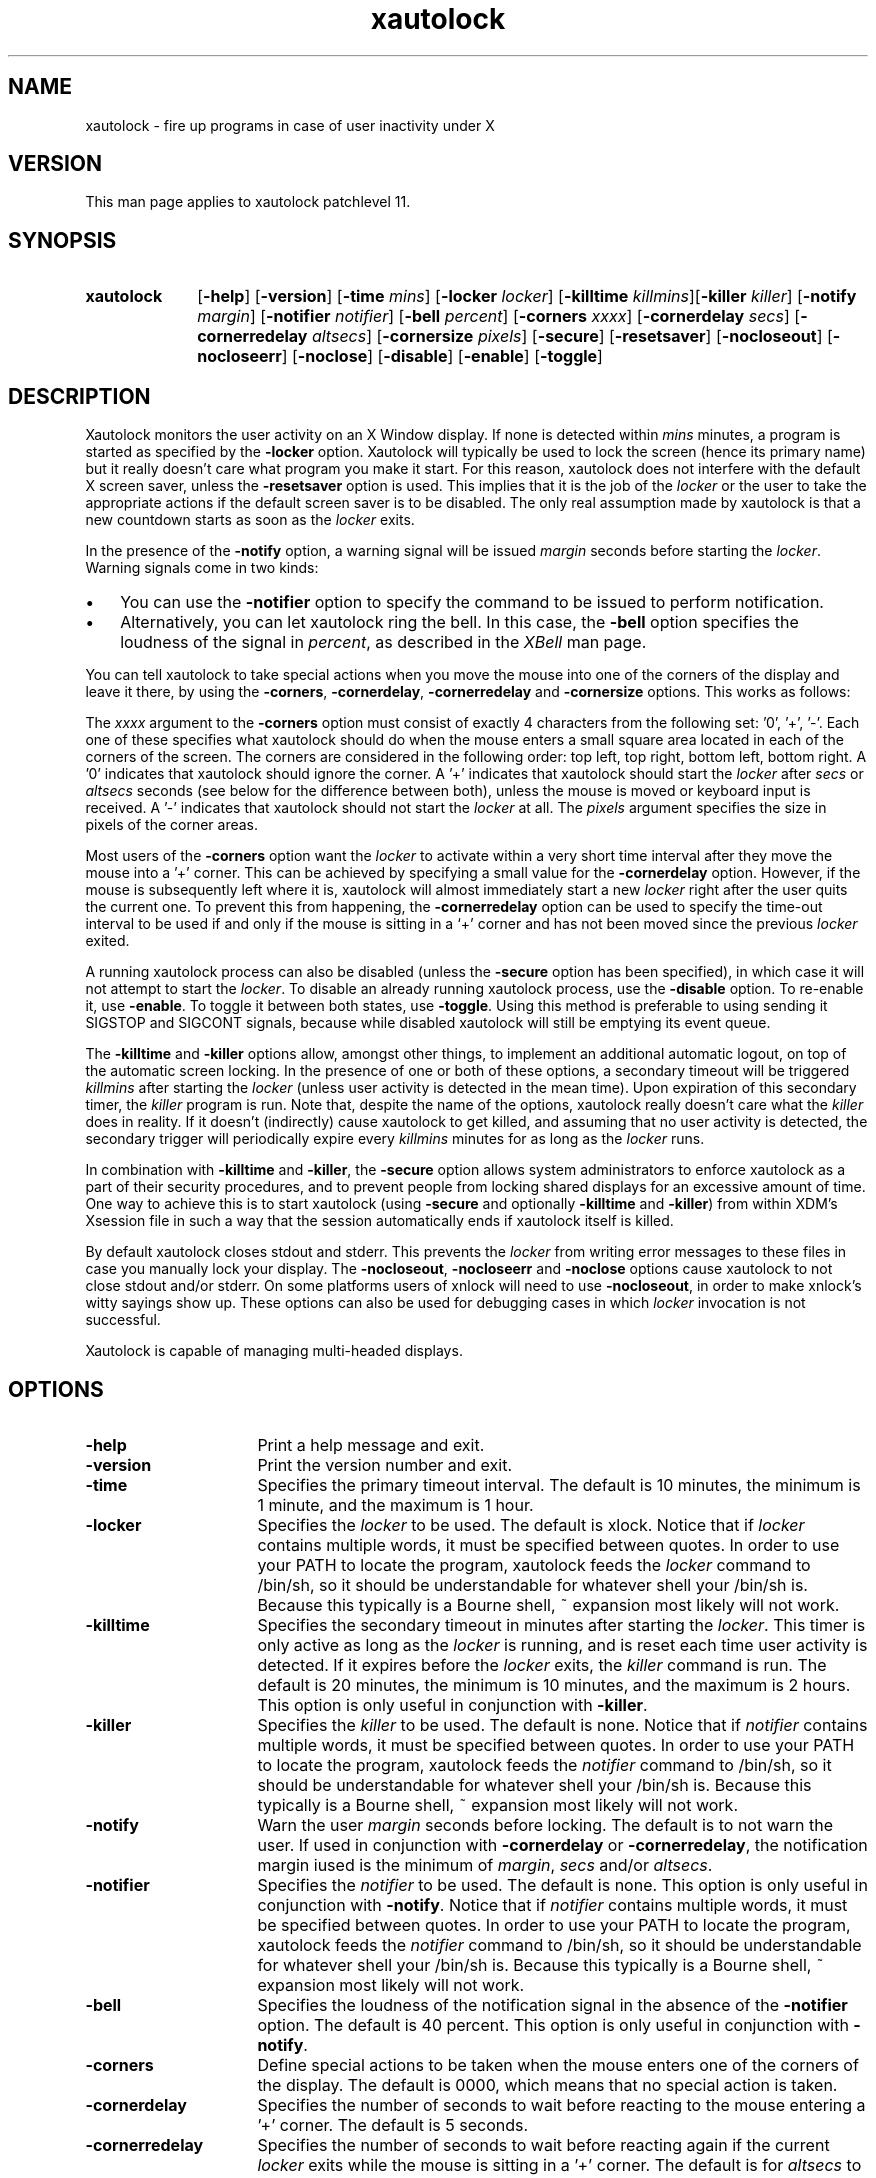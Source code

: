 .TH xautolock l "Oct 28, 1997"

.SH NAME
xautolock \- fire up programs in case of user inactivity under X

.SH VERSION
This man page applies to xautolock patchlevel 11.

.SH SYNOPSIS 
.TP 10
.B \fBxautolock\fR
[\fB\-help\fR] [\fB\-version\fR] 
[\fB\-time\fR \fImins\fR] [\fB\-locker\fR \fIlocker\fR]
[\fB\-killtime \fIkillmins\fR\fR][\fB\-killer\fR \fIkiller\fR]
[\fB\-notify \fImargin\fR] [\fB\-notifier \fInotifier\fR]
[\fB\-bell \fIpercent\fR]
[\fB\-corners\fR \fIxxxx\fR]
[\fB\-cornerdelay\fR \fIsecs\fR]
[\fB\-cornerredelay\fR \fIaltsecs\fR]
[\fB\-cornersize\fR \fIpixels\fR]
[\fB\-secure\fR]
[\fB\-resetsaver\fR]
[\fB\-nocloseout\fR] [\fB\-nocloseerr\fR] [\fB\-noclose\fR]
[\fB\-disable\fR] [\fB\-enable\fR] [\fB\-toggle\fR]

.SH DESCRIPTION 
Xautolock monitors the user activity on an X Window display. If none is
detected within \fImins\fR minutes, a program is started as specified by
the \fB\-locker\fR option. Xautolock will typically be used to lock the
screen (hence its primary name) but it really doesn't care what program
you make it start. For this reason, xautolock does not interfere with the
default X screen saver, unless the \fB\-resetsaver\fR option is used. 
This implies that it is the job of the \fIlocker\fR or the user to take 
the appropriate actions if the default screen saver is to be disabled. 
The only real assumption made by xautolock is that a new countdown starts
as soon as the \fIlocker\fR exits.

In the presence of the \fB\-notify\fR option, a warning signal will be 
issued \fImargin\fR seconds before starting the \fIlocker\fR. Warning 
signals come in two kinds:
.TP 3
\(bu
You can use the \fB\-notifier\fR option to specify the command to be
issued to perform notification.
.TP
\(bu
Alternatively, you can let xautolock ring the bell. In this case, the
\fB\-bell\fR option specifies the loudness of the signal in \fIpercent\fR,
as described in the \fIXBell\fR man page.
.PP

You can tell xautolock to take special actions when you move the mouse into
one of the corners of the display and leave it there, by using the
\fB\-corners\fR, \fB\-cornerdelay\fR, \fB\-cornerredelay\fR and
\fB\-cornersize\fR options. This works as follows:

The \fIxxxx\fR argument to the \fB\-corners\fR option must consist of exactly
4 characters from the following set: '0', '+', '-'. Each one of these
specifies what xautolock should do when the mouse enters a small square area
located in each of the corners of the screen. The corners are considered in
the following order: top left, top right, bottom left, bottom right.  A '0'
indicates that xautolock should ignore the corner. A '+' indicates that
xautolock should start the \fIlocker\fR after \fIsecs\fR or \fIaltsecs\fR
seconds (see below for the difference between both), unless the mouse is
moved or keyboard input is received. A '-' indicates that xautolock should
not start the \fIlocker\fR at all. The \fIpixels\fR argument specifies the
size in pixels of the corner areas.

Most users of the \fB\-corners\fR option want the \fIlocker\fR to activate
within a very short time interval after they move the mouse into a '+' corner.
This can be achieved by specifying a small value for the \fB\-cornerdelay\fR
option. However, if the mouse is subsequently left where it is, xautolock
will almost immediately start a new \fIlocker\fR right after the user quits
the current one. To prevent this from happening, the \fB\-cornerredelay\fR
option can be used to specify the time-out interval to be used if and only
if the mouse is sitting in a `+' corner and has not been moved since the 
previous \fIlocker\fR exited.

A running xautolock process can also be disabled (unless the \fB\-secure\fR
option has been specified), in which case it will not attempt to start the
\fIlocker\fR. To disable an already running xautolock process, use the
\fB\-disable\fR option. To re-enable it, use \fB\-enable\fR. To toggle it
between both states, use \fB\-toggle\fR. Using this method is preferable 
to using sending it SIGSTOP and SIGCONT signals, because while disabled 
xautolock will still be emptying its event queue. 

The \fB\-killtime\fR and \fB\-killer\fR options allow, amongst other
things, to implement an additional automatic logout, on top of the
automatic screen locking. In the presence of one or both of these
options, a secondary timeout will be triggered \fIkillmins\fR after
starting the \fIlocker\fR (unless user activity is detected in the
mean time).  Upon expiration of this secondary timer, the \fIkiller\fR
program is run. Note that, despite the name of the options, xautolock
really doesn't care what the \fIkiller\fR does in reality. If it
doesn't (indirectly) cause xautolock to get killed, and assuming that
no user activity is detected, the secondary trigger will periodically
expire every \fIkillmins\fR minutes for as long as the \fIlocker\fR runs.

In combination with \fB\-killtime\fR and \fB\-killer\fR, the \fB-secure\fR
option allows system administrators to enforce xautolock as a part of
their security procedures, and to prevent people from locking shared 
displays for an excessive amount of time. One way to achieve this is 
to start xautolock (using \fB-secure\fR and optionally \fB\-killtime\fR
and \fB\-killer\fR) from within XDM's Xsession file in such a way that
the session automatically ends if xautolock itself is killed.

By default xautolock closes stdout and stderr. This prevents the \fIlocker\fR
from writing error messages to these files in case you manually lock your
display.  The \fB\-nocloseout\fR, \fB\-nocloseerr\fR and \fB\-noclose\fR
options cause xautolock to not close stdout and/or stderr. On some platforms
users of xnlock will need to use \fB\-nocloseout\fR, in order to make xnlock's
witty sayings show up. These options can also be used for debugging cases in
which \fIlocker\fR invocation is not successful.

Xautolock is capable of managing multi-headed displays.

.SH OPTIONS
.TP 16
\fB\-help\fR
Print a help message and exit.
.TP 
\fB\-version\fR
Print the version number and exit.
.TP 
\fB\-time\fR
Specifies the primary timeout interval. The default is 10 minutes,
the minimum is 1 minute, and the maximum is 1 hour.
.TP 
\fB\-locker\fR
Specifies the \fIlocker\fR to be used. The default is xlock. Notice that if
\fIlocker\fR contains multiple words, it must be specified between quotes.
In order to use your PATH to locate the program, xautolock feeds the
\fIlocker\fR command to /bin/sh, so it should be understandable for
whatever shell your /bin/sh is. Because this typically is a Bourne
shell, ~ expansion most likely will not work. 
.TP 
\fB\-killtime\fR
Specifies the secondary timeout in minutes after starting the \fIlocker\fR.
This timer is only active as long as the \fIlocker\fR is running, and is 
reset each time user activity is detected. If it expires before the 
\fIlocker\fR exits, the \fIkiller\fR command is run. The default is
20 minutes, the minimum is 10 minutes, and the maximum is 2 hours.
This option is only useful in conjunction with \fB\-killer\fR.
.TP 
\fB\-killer\fR
Specifies the \fIkiller\fR to be used. The default is none. Notice that 
if \fInotifier\fR contains multiple words, it must be specified between
quotes.  In order to use your PATH to locate the program, xautolock feeds 
the \fInotifier\fR command to /bin/sh, so it should be understandable 
for whatever shell your /bin/sh is. Because this typically is a Bourne 
shell, ~ expansion most likely will not work.
.TP 
\fB\-notify\fR
Warn the user \fImargin\fR seconds before locking. The default is to not
warn the user. If used in conjunction with \fB\-cornerdelay\fR or 
\fB\-cornerredelay\fR, the notification margin iused is the minimum of
\fImargin\fR, \fIsecs\fR and/or \fIaltsecs\fR.
.TP
\fB\-notifier\fR
Specifies the \fInotifier\fR to be used. The default is none. This
option is only useful in conjunction with \fB\-notify\fR. Notice that 
if \fInotifier\fR contains multiple words, it must be specified between
quotes.  In order to use your PATH to locate the program, xautolock feeds 
the \fInotifier\fR command to /bin/sh, so it should be understandable 
for whatever shell your /bin/sh is. Because this typically is a Bourne 
shell, ~ expansion most likely will not work.
.TP
\fB\-bell\fR
Specifies the loudness of the notification signal in the absence of the
\fB\-notifier\fR option. The default is 40 percent. This option is only 
useful in conjunction with \fB\-notify\fR.
.TP 
\fB\-corners\fR
Define special actions to be taken when the mouse enters one of the
corners of the display. The default is 0000, which means that no special
action is taken.
.TP 
\fB\-cornerdelay\fR
Specifies the number of seconds to wait before reacting to the mouse
entering a '+' corner. The default is 5 seconds.
.TP 
\fB\-cornerredelay\fR
Specifies the number of seconds to wait
before reacting again if the current \fIlocker\fR exits while the mouse is
sitting in a '+' corner. The default is for \fIaltsecs\fR to equal
\fIsecs\fR.
.TP 
\fB\-cornersize\fR
Specifies the size in pixels of the corner areas. The default is 10 pixels.
.TP 
\fB\-resetsaver\fR
Causes xautolock to reset the X screen saver after successfully starting 
the \fIlocker\fR. This is typically used in case the locker is not
really intended to lock the screen, but to replace the default X screen
saver. Note that the default screen saver is not disabled, only reset.
Also note that using \fB\-resetsaver\fR will inferfere with the DPMS
monitors, as the power down timouts will also be also reset. The
default is not to reset the screen saver.

See the \fIxset\fR man page for more information about managing the 
X screen saver.
.TP 
\fB\-secure\fR
Instructs xautolock to run in secure mode. In this mode, xautolock
becomes immune to the effects of \fB\-enable\fR, \fB\-disable\fR, and
\fB\-toggle\fR. The default is `false'.
.TP 
\fB\-nocloseout\fR
Don't close stdout.
.TP 
\fB\-nocloseerr\fR
Don't close stderr.
.TP 
\fB\-noclose\fR
Close neither stdout nor stderr.
.TP 
\fB\-disable\fR
Disables an already running xautolock process (if there is one). In any
case, the current invocation of xautolock exits.
.TP 
\fB\-enable\fR
Enables an already running xautolock process (if there is one). In any
case, the current invocation of xautolock exits.
.TP 
\fB\-toggle\fR
Toggles an already running xautolock process (if there is one) between
its disabled and enabled modes of operation. In any case, the current
invocation of xautolock exits.

.SH RESOURCES
.TP 16
.B time 
Specifies the primary timeout. Numerical.
.TP 
.B locker 
Specifies the \fIlocker\fR. No quotes are needed, even if the 
\fIlocker\fR command contains multiple words.
.TP 
.B killtime
Specifies the secondary timeout. Numerical.
.TP   
.B killer
Specifies the \fIkiller\fR. No quotes are needed, even if the
\fIkiller\fR command contains multiple words.
.TP   
.B notify 
Specifies the notification margin. Numerical.
.TP 
.B notifier 
Specifies the \fInotifier\fR. No quotes are needed, even if the 
\fInotifier\fR command contains multiple words.
.TP 
.B bell 
Specifies the notification loudness. Numerical.
.TP 
.B corners 
Specifies the corner behaviour, as explained above.
.TP 
.B cornersize 
Specifies the size of the corner areas. Numerical.
.TP 
.B cornerdelay 
Specifies the delay of a '+' corner. Numerical.
.TP 
.B cornerredelay 
Specifies the alternative delay of a '+' corner. Numerical.
.TP   
.B resetsaver
Reset the default X screen saver. Boolean.
.TP   
.B nocloseout
Don't close stdout. Boolean.
.TP   
.B nocloseerr
Don't close stderr. Boolean.
.TP   
.B noclose 
Close neither stdout nor stderr. Boolean.

.PP
Resources can be specified in your \fI~/.Xdefaults\fR file, either for class
\fIXautolock\fR, or for whatever name you renamed xautolock to. This can be
useful in case xautolock is to be used for other purposes than simply locking
the screen. For example: if you have two copies of xautolock, one called
"xmonitor", and one called "xlogout", then both will honour the following:
.IP
\fBXautolock.corners: ++++\fR
.PP
In addition, "xmonitor" will honour:
.IP
\fBxmonitor.cornersize: 10\fR
.PP
while "xlogout" will honour:
.IP
\fBxlogout.cornersize: 5\fR
.PP
Each command line option takes precedence over the corresponding
(default) resource specification.

.SH KNOWN\ BUGS 
If, when creating a window, an application waits for more than 30 seconds 
before selecting KeyPress events on non-leaf windows, xautolock may
interfere with the event propagation mechanism. This effect is theoretical
and has never been observed in real life. It can only occur in case
xautolock has been compiled without support for both the Xidle
and the MIT ScreenSaver extensions, or in case the X server does 
not support these extensions.

xautolock does not properly handle the secure keyboard mode of terminal
emulators like xterm, since that mode will prevent xautolock from noticing
the keyboard events occurring on the terminal. Therefore, xautolock
sometimes thinks that there is no keyboard activity while in reality there
is. This can only occur in case xautolock has been compiled without support
for both the Xidle and the MIT ScreenSaver extensions, or in case the 
X server does not support these extensions.

xautolock does not check whether \fInotifier\fR and/or \fIlocker\fR are
available.

The xautolock resources have dummy resource classes. 

.SH SEE\ ALSO
X(1),
xset(1),
xlock(1),
xnlock(1),
xscreensaver(1).

.SH COPYRIGHT
Copyright 1990, 1992-1997 by S. De Troch and M. Eyckmans (MCE).

Permission to use, copy, modify and distribute this software and the
supporting documentation without fee is hereby granted, provided that
.TP 4
.B 1:
Both the above copyright notice and this permission notice appear in all
copies of both the software and the supporting documentation.
.TP 4
.B 2:
No commercial use is made out of it.
.TP 0
THE AUTHORS DISCLAIM ALL WARRANTIES WITH REGARD TO THIS SOFTWARE,
INCLUDING ALL IMPLIED WARRANTIES OF MERCHANTABILITY AND FITNESS. IN NO
EVENT SHALL THEY BE LIABLE FOR ANY SPECIAL, INDIRECT OR CONSEQUENTIAL
DAMAGES OR ANY DAMAGES WHATSOEVER RESULTING FROM LOSS OF USE, DATA
OR PROFITS, WHETHER IN AN ACTION OF CONTRACT, NEGLIGENCE OR OTHER
TORTIOUS ACTION, ARISING OUT OF OR IN CONNECTION WITH THE USE OR
PERFORMANCE OF THIS SOFTWARE.

.SH AUTHORS   
Xautolock was conceived, written, and performed by:

Michel Eyckmans (MCE)    eyckmans@imec.be
.br
Stefan De Troch          stefan@specs.philips.com

.SH SPECIAL\ THANKS\ TO
Kris Croes               croes@imec.be
